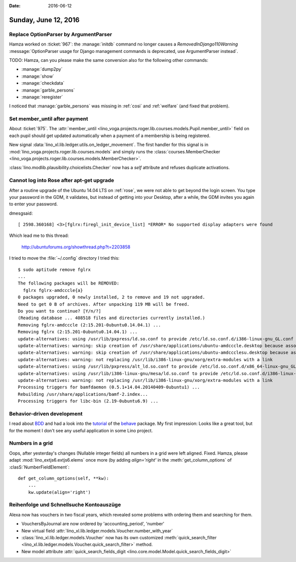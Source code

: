 :date: 2016-06-12

=====================
Sunday, June 12, 2016
=====================

Replace OptionParser by ArgumentParser
======================================

Hamza worked on :ticket:`967`: the :manage:`initdb` command no longer
causes a `RemovedInDjango110Warning` :message:`OptionParser usage for
Django management commands is deprecated, use ArgumentParser instead`.

TODO: Hamza, can you please make the same conversion also for the
following other commands:

- :manage:`dump2py`
- :manage:`show`
- :manage:`checkdata`
- :manage:`garble_persons`
- :manage:`reregister`


I noticed that :manage:`garble_persons` was missing in :ref:`cosi` and
:ref:`welfare` (and fixed that problem).

Set member_until after payment
==============================

About :ticket:`975`.  The :attr:`member_until
<lino_voga.projects.roger.lib.courses.models.Pupil.member_until>`
field on each pupil should get updated automatically when a payment of
a membership is being registered.

New signal :data:`lino_xl.lib.ledger.utils.on_ledger_movement`.  The
first handler for this signal is in
:mod:`lino_voga.projects.roger.lib.courses.models` and simply runs the
:class:`courses.MemberChecker
<lino_voga.projects.roger.lib.courses.models.MemberChecker>`.

:class:`lino.modlib.plausibility.choicelists.Checker` now has a `self`
attribute and refuses duplicate activations.


Cannot log into Rose after apt-get upgrade
==========================================

After a routine upgrade of the Ubuntu 14.04 LTS on :ref:`rose`, we
were not able to get beyond the login screen. You type your password
in the GDM, it validates, but instead of getting into your Desktop,
after a while, the GDM invites you again to enter your password.

dmesgsaid::

  [ 2598.360168] <3>[fglrx:firegl_init_device_list] *ERROR* No supported display adapters were found

Which lead me to this thread:

  http://ubuntuforums.org/showthread.php?t=2203858

I tried to move the :file:`~/.config` directory
I tried this::

    $ sudo aptitude remove fglrx
    ...
    The following packages will be REMOVED:
      fglrx fglrx-amdcccle{a} 
    0 packages upgraded, 0 newly installed, 2 to remove and 19 not upgraded.
    Need to get 0 B of archives. After unpacking 119 MB will be freed.
    Do you want to continue? [Y/n/?] 
    (Reading database ... 408518 files and directories currently installed.)
    Removing fglrx-amdcccle (2:15.201-0ubuntu0.14.04.1) ...
    Removing fglrx (2:15.201-0ubuntu0.14.04.1) ...
    update-alternatives: using /usr/lib/pxpress/ld.so.conf to provide /etc/ld.so.conf.d/i386-linux-gnu_GL.conf (i386-linux-gnu_gl_conf) in auto mode
    update-alternatives: warning: skip creation of /usr/share/applications/ubuntu-amdcccle.desktop because associated file /usr/share/fglrx/amdcccle.desktop (of link group i386-linux-gnu_gl_conf) doesn't exist
    update-alternatives: warning: skip creation of /usr/share/applications/ubuntu-amdccclesu.desktop because associated file /usr/share/fglrx/amdccclesu.desktop (of link group i386-linux-gnu_gl_conf) doesn't exist
    update-alternatives: warning: not replacing /usr/lib/i386-linux-gnu/xorg/extra-modules with a link
    update-alternatives: using /usr/lib/pxpress/alt_ld.so.conf to provide /etc/ld.so.conf.d/x86_64-linux-gnu_GL.conf (x86_64-linux-gnu_gl_conf) in auto mode
    update-alternatives: using /usr/lib/i386-linux-gnu/mesa/ld.so.conf to provide /etc/ld.so.conf.d/i386-linux-gnu_GL.conf (i386-linux-gnu_gl_conf) in auto mode
    update-alternatives: warning: not replacing /usr/lib/i386-linux-gnu/xorg/extra-modules with a link
    Processing triggers for bamfdaemon (0.5.1+14.04.20140409-0ubuntu1) ...
    Rebuilding /usr/share/applications/bamf-2.index...
    Processing triggers for libc-bin (2.19-0ubuntu6.9) ...


Behavior-driven development
===========================

I read about `BDD
<https://en.wikipedia.org/wiki/Behavior-driven_development>`_ and had
a look into the `tutorial
<http://pythonhosted.org/behave/tutorial.html>`_ of the `behave
<http://pythonhosted.org/behave/>`_ package.  My first impression:
Looks like a great tool, but for the moment I don't see any useful
application in some Lino project.



Numbers in a grid
=================

Oops, after yesterday's changes (Nullable integer fields) all numbers
in a grid were left aligned. Fixed.  Hamza, please adapt
:mod:`lino_extjs6.extjs6.elems` once more (by adding `align='right'`
in the :meth:`get_column_options` of :clasS:`NumberFieldElement`::

    def get_column_options(self, **kw):
        ...
        kw.update(align='right')



Reihenfolge und Schnellsuche Kontoauszüge
=========================================

Alexa now has vouchers in two fiscal years, which revealed some
problems with ordering them and searching for them.

- VouchersByJournal are now ordered by 'accounting_period', 'number'

- New virtual field
  :attr:`lino_xl.lib.ledger.models.Voucher.number_with_year`

- :class:`lino_xl.lib.ledger.models.Voucher` now has its own
  customized :meth:`quick_search_filter
  <lino_xl.lib.ledger.models.Voucher.quick_search_filter>` method.

- New model attribute :attr:`quick_search_fields_digit
  <lino.core.model.Model.quick_search_fields_digit>`

